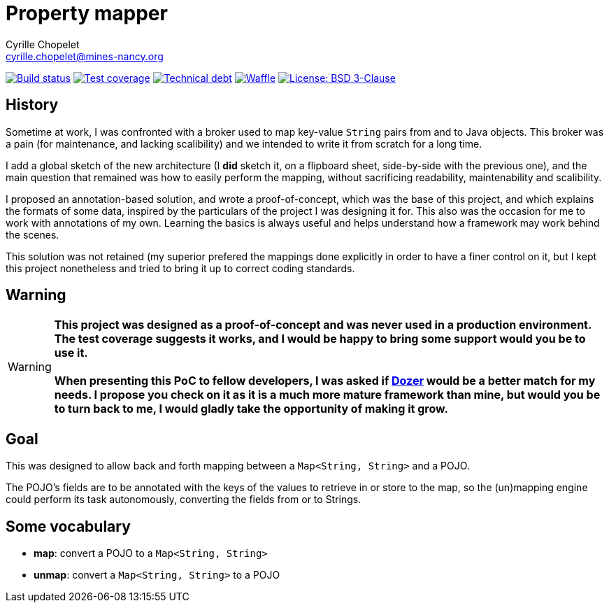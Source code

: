 = Property mapper
Cyrille Chopelet <cyrille.chopelet@mines-nancy.org>

// Github, Travis, Waffle/issues & license
:github-user: cyChop
:github-repo: property-mapper
:github-description: A proof-of-concept for an annotation-based map-to-POJO mapper.
:travis-built: true
:waffle: {github-repo}
:license-name: BSD 3-Clause
:license-url: http://opensource.org/licenses/BSD-3-Clause
// Maven projects
:pom-groupid: org.keyboardplaying
:pom-artifactid: property-mapper
// Sonar projects
:sonar-groupid: {pom-groupid}
:sonar-artifactid: {pom-artifactid}
// The badges. Should not require any change.
:url-shields: http://img.shields.io/
:url-sonar: sonar.keyboardplaying.org
// Travis
ifeval::["{travis-built}" == "true"]
image:{url-shields}travis/{github-user}/{github-repo}/master.svg[Build status, link="https://travis-ci.org/{github-user}/{github-repo}"]
endif::[]
// Sonar badges
ifdef::sonar-groupid,sonar-artifactid[]
image:{url-shields}sonar/http/{url-sonar}/{sonar-groupid}:{sonar-artifactid}/coverage.svg[Test coverage, link="http://{url-sonar}/drilldown/measures/?id={sonar-groupid}:{sonar-artifactid}&metric=coverage"]
image:{url-shields}sonar/http/{url-sonar}/{sonar-groupid}:{sonar-artifactid}/tech_debt.svg[Technical debt, link="http://{url-sonar}/dashboard/index?id={sonar-groupid}:{sonar-artifactid}"]
endif::sonar-groupid,sonar-artifactid[]
// Issues
ifdef::waffle[]
image:{url-shields}github/issues-raw/{github-user}/{github-repo}.svg[Waffle, link="https://waffle.io/{github-user}/{waffle}"]
endif::waffle[]
// License
image:{url-shields}github/license/{github-user}/{github-repo}.svg[License: {license-name}, link="{license-url}"]

// Now, the main documentation.
:url-dozer: http://dozer.sourceforge.net/

== History

Sometime at work, I was confronted with a broker used to map key-value `String` pairs from and to
Java objects. This broker was a pain (for maintenance, and lacking scalibility) and we intended to
write it from scratch for a long time.

I add a global sketch of the new architecture (I *did* sketch it, on a flipboard sheet, side-by-side
with the previous one), and the main question that remained was how to easily perform the mapping,
without sacrificing readability, maintenability and scalibility.

I proposed an annotation-based solution, and wrote a proof-of-concept, which was the base of this
project, and which explains the formats of some data, inspired by the particulars of the project I
was designing it for. This also was the occasion for me to work with annotations of my own. Learning
the basics is always useful and helps understand how a framework may work behind the scenes.

This solution was not retained (my superior prefered the mappings done explicitly in order to have a
finer control on it, but I kept this project nonetheless and tried to bring it up to correct coding
standards.

== Warning

WARNING: **This project was designed as a proof-of-concept and was never used in a production environment.
The test coverage suggests it works, and I would be happy to bring some support would you be to use
it.** +
 +
**When presenting this PoC to fellow developers, I was asked if {url-dozer}[Dozer] would be a better match
for my needs. I propose you check on it as it is a much more mature framework than mine, but would
you be to turn back to me, I would gladly take the opportunity of making it grow.**

== Goal

This was designed to allow back and forth mapping between a `Map<String, String>` and a POJO.

The POJO's fields are to be annotated with the keys of the values to retrieve in or store to the
map, so the (un)mapping engine could perform its task autonomously, converting the fields from or to
Strings.

== Some vocabulary

* *map*: convert a POJO to a `Map<String, String>`
* *unmap*: convert a `Map<String, String>` to a POJO
